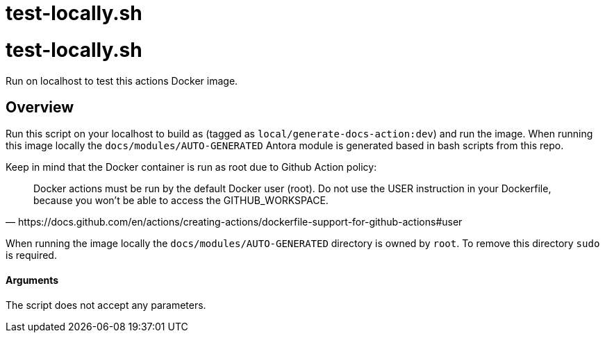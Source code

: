 = test-locally.sh

// +-----------------------------------------------+
// |                                               |
// |    DO NOT EDIT HERE !!!!!                     |
// |                                               |
// |    File is auto-generated by pipline.         |
// |    Contents are based on bash script docs.    |
// |                                               |
// +-----------------------------------------------+

# test-locally.sh

Run on localhost to test this actions Docker image.

## Overview

Run this script on your localhost to build as (tagged as
``local/generate-docs-action:dev``) and run the image. When running this image locally the
``docs/modules/AUTO-GENERATED`` Antora module is generated based in bash scripts from this repo.

Keep in mind that the Docker container is run as root due to Github Action policy:

[quote, https://docs.github.com/en/actions/creating-actions/dockerfile-support-for-github-actions#user]
____
Docker actions must be run by the default Docker user (root). Do not use the USER instruction in
your Dockerfile, because you won't be able to access the GITHUB_WORKSPACE.
____

When running the image locally the ``docs/modules/AUTO-GENERATED`` directory is owned by ``root``.
To remove this directory ``sudo`` is required.

==== Arguments

The script does not accept any parameters.



